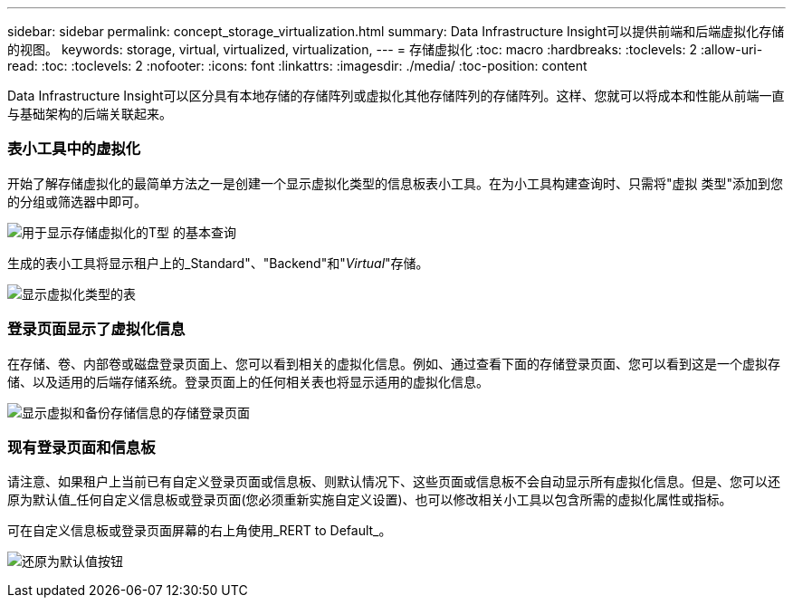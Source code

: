 ---
sidebar: sidebar 
permalink: concept_storage_virtualization.html 
summary: Data Infrastructure Insight可以提供前端和后端虚拟化存储的视图。 
keywords: storage, virtual, virtualized, virtualization, 
---
= 存储虚拟化
:toc: macro
:hardbreaks:
:toclevels: 2
:allow-uri-read: 
:toc: 
:toclevels: 2
:nofooter: 
:icons: font
:linkattrs: 
:imagesdir: ./media/
:toc-position: content


[role="lead"]
Data Infrastructure Insight可以区分具有本地存储的存储阵列或虚拟化其他存储阵列的存储阵列。这样、您就可以将成本和性能从前端一直与基础架构的后端关联起来。



=== 表小工具中的虚拟化

开始了解存储虚拟化的最简单方法之一是创建一个显示虚拟化类型的信息板表小工具。在为小工具构建查询时、只需将"虚拟 类型"添加到您的分组或筛选器中即可。

image:StorageVirtualization_TableWidgetSettings.png["用于显示存储虚拟化的T型 的基本查询"]

生成的表小工具将显示租户上的_Standard"、"Backend"和"_Virtual_"存储。

image:StorageVirtualization_TableWidgetShowingVirtualizedTypes.png["显示虚拟化类型的表"]



=== 登录页面显示了虚拟化信息

在存储、卷、内部卷或磁盘登录页面上、您可以看到相关的虚拟化信息。例如、通过查看下面的存储登录页面、您可以看到这是一个虚拟存储、以及适用的后端存储系统。登录页面上的任何相关表也将显示适用的虚拟化信息。

image:StorageVirtualization_StorageSummary.png["显示虚拟和备份存储信息的存储登录页面"]



=== 现有登录页面和信息板

请注意、如果租户上当前已有自定义登录页面或信息板、则默认情况下、这些页面或信息板不会自动显示所有虚拟化信息。但是、您可以还原为默认值_任何自定义信息板或登录页面(您必须重新实施自定义设置)、也可以修改相关小工具以包含所需的虚拟化属性或指标。

可在自定义信息板或登录页面屏幕的右上角使用_RERT to Default_。

image:RevertToDefault.png["还原为默认值按钮"]
